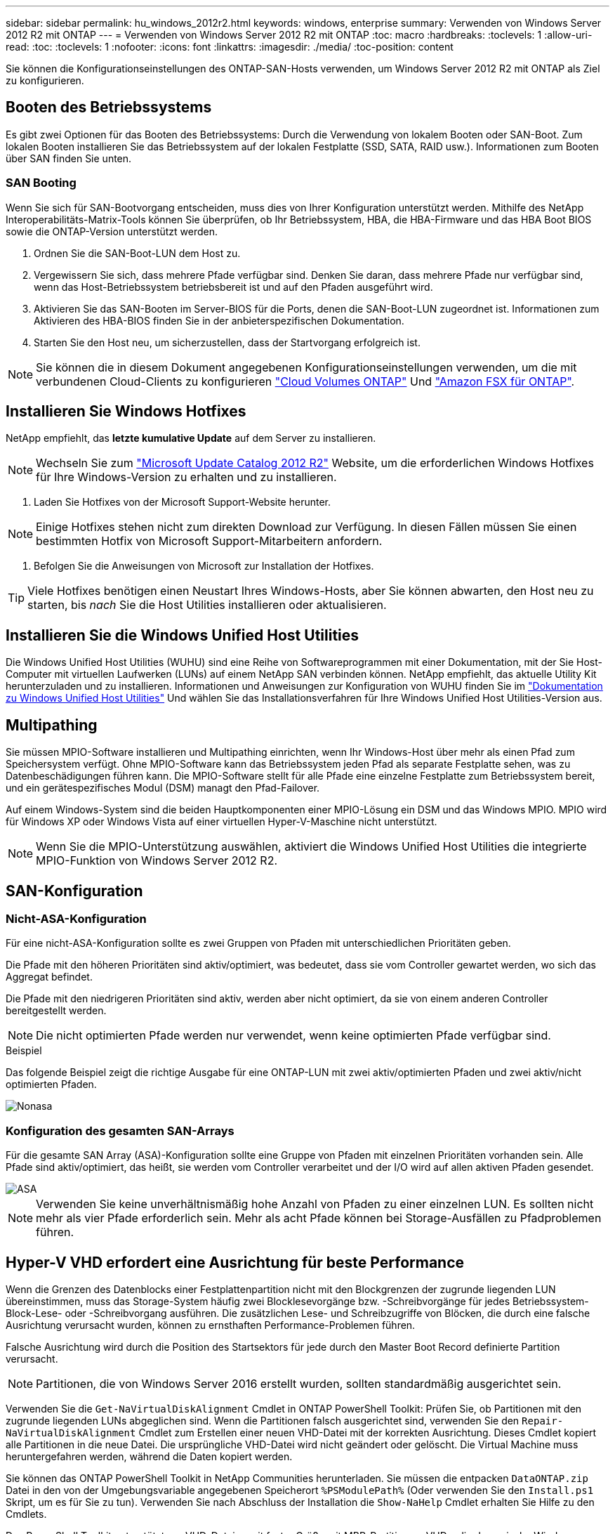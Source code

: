 ---
sidebar: sidebar 
permalink: hu_windows_2012r2.html 
keywords: windows, enterprise 
summary: Verwenden von Windows Server 2012 R2 mit ONTAP 
---
= Verwenden von Windows Server 2012 R2 mit ONTAP
:toc: macro
:hardbreaks:
:toclevels: 1
:allow-uri-read: 
:toc: 
:toclevels: 1
:nofooter: 
:icons: font
:linkattrs: 
:imagesdir: ./media/
:toc-position: content


[role="lead"]
Sie können die Konfigurationseinstellungen des ONTAP-SAN-Hosts verwenden, um Windows Server 2012 R2 mit ONTAP als Ziel zu konfigurieren.



== Booten des Betriebssystems

Es gibt zwei Optionen für das Booten des Betriebssystems: Durch die Verwendung von lokalem Booten oder SAN-Boot. Zum lokalen Booten installieren Sie das Betriebssystem auf der lokalen Festplatte (SSD, SATA, RAID usw.). Informationen zum Booten über SAN finden Sie unten.



=== SAN Booting

Wenn Sie sich für SAN-Bootvorgang entscheiden, muss dies von Ihrer Konfiguration unterstützt werden. Mithilfe des NetApp Interoperabilitäts-Matrix-Tools können Sie überprüfen, ob Ihr Betriebssystem, HBA, die HBA-Firmware und das HBA Boot BIOS sowie die ONTAP-Version unterstützt werden.

. Ordnen Sie die SAN-Boot-LUN dem Host zu.
. Vergewissern Sie sich, dass mehrere Pfade verfügbar sind. Denken Sie daran, dass mehrere Pfade nur verfügbar sind, wenn das Host-Betriebssystem betriebsbereit ist und auf den Pfaden ausgeführt wird.
. Aktivieren Sie das SAN-Booten im Server-BIOS für die Ports, denen die SAN-Boot-LUN zugeordnet ist. Informationen zum Aktivieren des HBA-BIOS finden Sie in der anbieterspezifischen Dokumentation.
. Starten Sie den Host neu, um sicherzustellen, dass der Startvorgang erfolgreich ist.



NOTE: Sie können die in diesem Dokument angegebenen Konfigurationseinstellungen verwenden, um die mit verbundenen Cloud-Clients zu konfigurieren link:https://docs.netapp.com/us-en/cloud-manager-cloud-volumes-ontap/index.html["Cloud Volumes ONTAP"^] Und link:https://docs.netapp.com/us-en/cloud-manager-fsx-ontap/index.html["Amazon FSX für ONTAP"^].



== Installieren Sie Windows Hotfixes

NetApp empfiehlt, das *letzte kumulative Update* auf dem Server zu installieren.


NOTE: Wechseln Sie zum link:https://www.catalog.update.microsoft.com/Search.aspx?q=Update+Windows+Server+2012_R2["Microsoft Update Catalog 2012 R2"^] Website, um die erforderlichen Windows Hotfixes für Ihre Windows-Version zu erhalten und zu installieren.

. Laden Sie Hotfixes von der Microsoft Support-Website herunter.



NOTE: Einige Hotfixes stehen nicht zum direkten Download zur Verfügung. In diesen Fällen müssen Sie einen bestimmten Hotfix von Microsoft Support-Mitarbeitern anfordern.

. Befolgen Sie die Anweisungen von Microsoft zur Installation der Hotfixes.



TIP: Viele Hotfixes benötigen einen Neustart Ihres Windows-Hosts, aber Sie können abwarten, den Host neu zu starten, bis _nach_ Sie die Host Utilities installieren oder aktualisieren.



== Installieren Sie die Windows Unified Host Utilities

Die Windows Unified Host Utilities (WUHU) sind eine Reihe von Softwareprogrammen mit einer Dokumentation, mit der Sie Host-Computer mit virtuellen Laufwerken (LUNs) auf einem NetApp SAN verbinden können. NetApp empfiehlt, das aktuelle Utility Kit herunterzuladen und zu installieren. Informationen und Anweisungen zur Konfiguration von WUHU finden Sie im link:https://docs.netapp.com/us-en/ontap-sanhost/hu_wuhu_71_rn.html["Dokumentation zu Windows Unified Host Utilities"] Und wählen Sie das Installationsverfahren für Ihre Windows Unified Host Utilities-Version aus.



== Multipathing

Sie müssen MPIO-Software installieren und Multipathing einrichten, wenn Ihr Windows-Host über mehr als einen Pfad zum Speichersystem verfügt. Ohne MPIO-Software kann das Betriebssystem jeden Pfad als separate Festplatte sehen, was zu Datenbeschädigungen führen kann. Die MPIO-Software stellt für alle Pfade eine einzelne Festplatte zum Betriebssystem bereit, und ein gerätespezifisches Modul (DSM) managt den Pfad-Failover.

Auf einem Windows-System sind die beiden Hauptkomponenten einer MPIO-Lösung ein DSM und das Windows MPIO. MPIO wird für Windows XP oder Windows Vista auf einer virtuellen Hyper-V-Maschine nicht unterstützt.


NOTE: Wenn Sie die MPIO-Unterstützung auswählen, aktiviert die Windows Unified Host Utilities die integrierte MPIO-Funktion von Windows Server 2012 R2.



== SAN-Konfiguration



=== Nicht-ASA-Konfiguration

Für eine nicht-ASA-Konfiguration sollte es zwei Gruppen von Pfaden mit unterschiedlichen Prioritäten geben.

Die Pfade mit den höheren Prioritäten sind aktiv/optimiert, was bedeutet, dass sie vom Controller gewartet werden, wo sich das Aggregat befindet.

Die Pfade mit den niedrigeren Prioritäten sind aktiv, werden aber nicht optimiert, da sie von einem anderen Controller bereitgestellt werden.


NOTE: Die nicht optimierten Pfade werden nur verwendet, wenn keine optimierten Pfade verfügbar sind.

.Beispiel
Das folgende Beispiel zeigt die richtige Ausgabe für eine ONTAP-LUN mit zwei aktiv/optimierten Pfaden und zwei aktiv/nicht optimierten Pfaden.

image::nonasa.png[Nonasa]



=== Konfiguration des gesamten SAN-Arrays

Für die gesamte SAN Array (ASA)-Konfiguration sollte eine Gruppe von Pfaden mit einzelnen Prioritäten vorhanden sein. Alle Pfade sind aktiv/optimiert, das heißt, sie werden vom Controller verarbeitet und der I/O wird auf allen aktiven Pfaden gesendet.

image::asa.png[ASA]


NOTE: Verwenden Sie keine unverhältnismäßig hohe Anzahl von Pfaden zu einer einzelnen LUN. Es sollten nicht mehr als vier Pfade erforderlich sein. Mehr als acht Pfade können bei Storage-Ausfällen zu Pfadproblemen führen.



== Hyper-V VHD erfordert eine Ausrichtung für beste Performance

Wenn die Grenzen des Datenblocks einer Festplattenpartition nicht mit den Blockgrenzen der zugrunde liegenden LUN übereinstimmen, muss das Storage-System häufig zwei Blocklesevorgänge bzw. -Schreibvorgänge für jedes Betriebssystem-Block-Lese- oder -Schreibvorgang ausführen. Die zusätzlichen Lese- und Schreibzugriffe von Blöcken, die durch eine falsche Ausrichtung verursacht wurden, können zu ernsthaften Performance-Problemen führen.

Falsche Ausrichtung wird durch die Position des Startsektors für jede durch den Master Boot Record definierte Partition verursacht.


NOTE: Partitionen, die von Windows Server 2016 erstellt wurden, sollten standardmäßig ausgerichtet sein.

Verwenden Sie die `Get-NaVirtualDiskAlignment` Cmdlet in ONTAP PowerShell Toolkit: Prüfen Sie, ob Partitionen mit den zugrunde liegenden LUNs abgeglichen sind. Wenn die Partitionen falsch ausgerichtet sind, verwenden Sie den `Repair-NaVirtualDiskAlignment` Cmdlet zum Erstellen einer neuen VHD-Datei mit der korrekten Ausrichtung. Dieses Cmdlet kopiert alle Partitionen in die neue Datei. Die ursprüngliche VHD-Datei wird nicht geändert oder gelöscht. Die Virtual Machine muss heruntergefahren werden, während die Daten kopiert werden.

Sie können das ONTAP PowerShell Toolkit in NetApp Communities herunterladen. Sie müssen die entpacken `DataONTAP.zip` Datei in den von der Umgebungsvariable angegebenen Speicherort `%PSModulePath%` (Oder verwenden Sie den `Install.ps1` Skript, um es für Sie zu tun). Verwenden Sie nach Abschluss der Installation die `Show-NaHelp` Cmdlet erhalten Sie Hilfe zu den Cmdlets.

Das PowerShell Toolkit unterstützt nur VHD-Dateien mit fester Größe mit MBR-Partitionen. VHDs, die dynamische Windows-Festplatten oder GPT-Partitionen verwenden, werden nicht unterstützt. Darüber hinaus erfordert das PowerShell Toolkit eine Mindestpartitionsgröße von 4 GB. Kleinere Partitionen können nicht korrekt ausgerichtet werden.


NOTE: Bei virtuellen Linux-Maschinen, die den GRUB-Boot-Loader auf einer VHD verwenden, müssen Sie die Boot-Konfiguration aktualisieren, nachdem Sie das PowerShell Toolkit ausgeführt haben.



=== Installieren Sie GRUB für Linux-Gäste neu, nachdem Sie die MBR-Ausrichtung mit dem PowerShell Toolkit korrigiert haben

Nach dem Ausführen `mbralign` Auf Festplatten zur Korrektur der MBR-Ausrichtung mit PowerShell Toolkit auf Linux Gast-Betriebssystemen mithilfe des GRUB-Boot-Loaders müssen Sie GRUB neu installieren, um sicherzustellen, dass das Gastbetriebssystem ordnungsgemäß gestartet wird.

Das Cmdlet zum PowerShell Toolkit ist in der VHD-Datei für die virtuelle Maschine abgeschlossen. Dieses Thema gilt nur für Linux Gast-Betriebssysteme unter Verwendung des GRUB-Bootloaders und `SystemRescueCd`.

. Mounten Sie das ISO-Image von Laufwerk 1 der Installations-CDs für die richtige Linux-Version für die virtuelle Maschine.
. Öffnen Sie die Konsole für die virtuelle Maschine in Hyper-V Manager.
. Wenn die VM läuft und auf dem GRUB-Bildschirm aufgehängt wird, klicken Sie im Anzeigebereich auf, um sicherzustellen, dass sie aktiv ist. Klicken Sie dann auf das Symbol *Strg-Alt-Löschen*, um die VM neu zu starten. Wenn die VM nicht ausgeführt wird, starten Sie sie, und klicken Sie dann sofort in den Anzeigebereich, um sicherzustellen, dass sie aktiv ist.
. Sobald Sie den VMware BIOS Startbildschirm sehen, drücken Sie einmal die Taste *Esc*. Das Startmenü wird angezeigt.
. Wählen Sie im Startmenü die Option *CD-ROM* aus.
. Geben Sie auf dem Linux-Startbildschirm Folgendes ein: `linux rescue`
. Nehmen Sie die Standardeinstellungen für Anaconda (die blauen/roten Konfigurationsbildschirme). Networking ist optional.
. GRUB starten, indem Sie Folgendes eingeben: `grub`
. Wenn in dieser VM nur eine virtuelle Festplatte vorhanden ist oder mehrere Festplatten vorhanden sind, die erste jedoch die Boot-Festplatte ist, führen Sie die folgenden GRUB-Befehle aus:


[listing]
----
root (hd0,0)
setup (hd0)
quit
----
Wenn Sie mehrere virtuelle Laufwerke in der VM haben und die Boot-Festplatte nicht die erste Festplatte ist, oder Sie GRUB durch Booten von der falsch ausgerichteten Backup VHD beheben, geben Sie den folgenden Befehl ein, um die Boot-Festplatte zu identifizieren:

[listing]
----
find /boot/grub/stage1
----
Führen Sie dann die folgenden Befehle aus:

[listing]
----
root (boot_disk,0)
setup (boot_disk)
quit
----

NOTE: Beachten Sie das `boot_disk`, Oben, ist ein Platzhalter für die tatsächliche Disk-ID der Boot-Disk.

. Drücken Sie *Strg-D*, um sich abzumelden.


Die Linux-Rettung wird heruntergefahren und dann neu gestartet.



== Empfohlene Einstellungen

Auf Systemen, die FC verwenden, sind bei der Auswahl von MPIO die folgenden Zeitüberschreitungswerte für Emulex und QLogic FC HBAs erforderlich.

Für Emulex Fibre Channel HBAs:

[cols="2*"]
|===
| Eigenschaftstyp | Eigenschaftswert 


| LinkTimeOut | 1 


| NodeTimeOut | 10 
|===
Für QLogic Fibre Channel HBAs:

[cols="2*"]
|===
| Eigenschaftstyp | Eigenschaftswert 


| LinkDownTimeOut | 1 


| PortDownRetryCount | 10 
|===

NOTE: Windows Unified Host Utility legt diese Werte fest. Detaillierte empfohlene Einstellungen finden Sie im link:https://docs.netapp.com/us-en/ontap-sanhost/hu_wuhu_71_rn.html["Dokumentation zu Windows Host Utilities"] Und wählen Sie das Installationsverfahren für Ihre Windows Unified Host Utilities-Version aus.



== Bekannte Probleme

Es gibt keine bekannten Probleme für Windows Server 2012 R2 mit ONTAP-Version.
